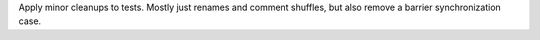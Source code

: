 Apply minor cleanups to tests. Mostly just renames and comment shuffles, but also remove a barrier synchronization case.

